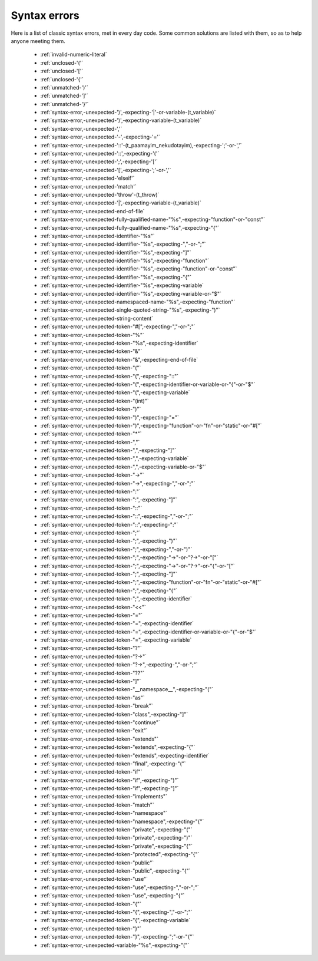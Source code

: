 .. _syntaxerror:

Syntax errors
-----------------------------

Here is a list of classic syntax errors, met in every day code. Some common solutions are listed with them, so as to help anyone meeting them.


      * :ref:`invalid-numeric-literal`
      * :ref:`unclosed-'('`
      * :ref:`unclosed-'['`
      * :ref:`unclosed-'{'`
      * :ref:`unmatched-')'`
      * :ref:`unmatched-']'`
      * :ref:`unmatched-'}'`
      * :ref:`syntax-error,-unexpected-')',-expecting-'|'-or-variable-(t_variable)`
      * :ref:`syntax-error,-unexpected-')',-expecting-variable-(t_variable)`
      * :ref:`syntax-error,-unexpected-','`
      * :ref:`syntax-error,-unexpected-'-',-expecting-'='`
      * :ref:`syntax-error,-unexpected-'::'-(t_paamayim_nekudotayim),-expecting-';'-or-','`
      * :ref:`syntax-error,-unexpected-'::',-expecting-'('`
      * :ref:`syntax-error,-unexpected-';',-expecting-'['`
      * :ref:`syntax-error,-unexpected-'[',-expecting-';'-or-','`
      * :ref:`syntax-error,-unexpected-'elseif'`
      * :ref:`syntax-error,-unexpected-'match'`
      * :ref:`syntax-error,-unexpected-'throw'-(t_throw)`
      * :ref:`syntax-error,-unexpected-'|',-expecting-variable-(t_variable)`
      * :ref:`syntax-error,-unexpected-end-of-file`
      * :ref:`syntax-error,-unexpected-fully-qualified-name-"%s",-expecting-"function"-or-"const"`
      * :ref:`syntax-error,-unexpected-fully-qualified-name-"%s",-expecting-"{"`
      * :ref:`syntax-error,-unexpected-identifier-"%s"`
      * :ref:`syntax-error,-unexpected-identifier-"%s",-expecting-","-or-";"`
      * :ref:`syntax-error,-unexpected-identifier-"%s",-expecting-"]"`
      * :ref:`syntax-error,-unexpected-identifier-"%s",-expecting-"function"`
      * :ref:`syntax-error,-unexpected-identifier-"%s",-expecting-"function"-or-"const"`
      * :ref:`syntax-error,-unexpected-identifier-"%s",-expecting-"{"`
      * :ref:`syntax-error,-unexpected-identifier-"%s",-expecting-variable`
      * :ref:`syntax-error,-unexpected-identifier-"%s",-expecting-variable-or-"$"`
      * :ref:`syntax-error,-unexpected-namespaced-name-"%s",-expecting-"function"`
      * :ref:`syntax-error,-unexpected-single-quoted-string-"%s",-expecting-")"`
      * :ref:`syntax-error,-unexpected-string-content`
      * :ref:`syntax-error,-unexpected-token-"#[",-expecting-","-or-";"`
      * :ref:`syntax-error,-unexpected-token-"%"`
      * :ref:`syntax-error,-unexpected-token-"%s",-expecting-identifier`
      * :ref:`syntax-error,-unexpected-token-"&"`
      * :ref:`syntax-error,-unexpected-token-"&",-expecting-end-of-file`
      * :ref:`syntax-error,-unexpected-token-"("`
      * :ref:`syntax-error,-unexpected-token-"(",-expecting-"::"`
      * :ref:`syntax-error,-unexpected-token-"(",-expecting-identifier-or-variable-or-"{"-or-"$"`
      * :ref:`syntax-error,-unexpected-token-"(",-expecting-variable`
      * :ref:`syntax-error,-unexpected-token-"(int)"`
      * :ref:`syntax-error,-unexpected-token-")"`
      * :ref:`syntax-error,-unexpected-token-")",-expecting-"="`
      * :ref:`syntax-error,-unexpected-token-")",-expecting-"function"-or-"fn"-or-"static"-or-"#["`
      * :ref:`syntax-error,-unexpected-token-"*"`
      * :ref:`syntax-error,-unexpected-token-","`
      * :ref:`syntax-error,-unexpected-token-",",-expecting-"]"`
      * :ref:`syntax-error,-unexpected-token-",",-expecting-variable`
      * :ref:`syntax-error,-unexpected-token-",",-expecting-variable-or-"$"`
      * :ref:`syntax-error,-unexpected-token-"->"`
      * :ref:`syntax-error,-unexpected-token-"->",-expecting-","-or-";"`
      * :ref:`syntax-error,-unexpected-token-":"`
      * :ref:`syntax-error,-unexpected-token-":",-expecting-"]"`
      * :ref:`syntax-error,-unexpected-token-"::"`
      * :ref:`syntax-error,-unexpected-token-"::",-expecting-","-or-";"`
      * :ref:`syntax-error,-unexpected-token-"::",-expecting-":"`
      * :ref:`syntax-error,-unexpected-token-";"`
      * :ref:`syntax-error,-unexpected-token-";",-expecting-")"`
      * :ref:`syntax-error,-unexpected-token-";",-expecting-","-or-")"`
      * :ref:`syntax-error,-unexpected-token-";",-expecting-"->"-or-"?->"-or-"["`
      * :ref:`syntax-error,-unexpected-token-";",-expecting-"->"-or-"?->"-or-"{"-or-"["`
      * :ref:`syntax-error,-unexpected-token-";",-expecting-"]"`
      * :ref:`syntax-error,-unexpected-token-";",-expecting-"function"-or-"fn"-or-"static"-or-"#["`
      * :ref:`syntax-error,-unexpected-token-";",-expecting-"{"`
      * :ref:`syntax-error,-unexpected-token-";",-expecting-identifier`
      * :ref:`syntax-error,-unexpected-token-"<<"`
      * :ref:`syntax-error,-unexpected-token-"="`
      * :ref:`syntax-error,-unexpected-token-"=",-expecting-identifier`
      * :ref:`syntax-error,-unexpected-token-"=",-expecting-identifier-or-variable-or-"{"-or-"$"`
      * :ref:`syntax-error,-unexpected-token-"=",-expecting-variable`
      * :ref:`syntax-error,-unexpected-token-"?"`
      * :ref:`syntax-error,-unexpected-token-"?->"`
      * :ref:`syntax-error,-unexpected-token-"?->",-expecting-","-or-";"`
      * :ref:`syntax-error,-unexpected-token-"??"`
      * :ref:`syntax-error,-unexpected-token-"]"`
      * :ref:`syntax-error,-unexpected-token-"__namespace__",-expecting-"("`
      * :ref:`syntax-error,-unexpected-token-"as"`
      * :ref:`syntax-error,-unexpected-token-"break"`
      * :ref:`syntax-error,-unexpected-token-"class",-expecting-"]"`
      * :ref:`syntax-error,-unexpected-token-"continue"`
      * :ref:`syntax-error,-unexpected-token-"exit"`
      * :ref:`syntax-error,-unexpected-token-"extends"`
      * :ref:`syntax-error,-unexpected-token-"extends",-expecting-"{"`
      * :ref:`syntax-error,-unexpected-token-"extends",-expecting-identifier`
      * :ref:`syntax-error,-unexpected-token-"final",-expecting-"("`
      * :ref:`syntax-error,-unexpected-token-"if"`
      * :ref:`syntax-error,-unexpected-token-"if",-expecting-")"`
      * :ref:`syntax-error,-unexpected-token-"if",-expecting-"]"`
      * :ref:`syntax-error,-unexpected-token-"implements"`
      * :ref:`syntax-error,-unexpected-token-"match"`
      * :ref:`syntax-error,-unexpected-token-"namespace"`
      * :ref:`syntax-error,-unexpected-token-"namespace",-expecting-"{"`
      * :ref:`syntax-error,-unexpected-token-"private",-expecting-"("`
      * :ref:`syntax-error,-unexpected-token-"private",-expecting-")"`
      * :ref:`syntax-error,-unexpected-token-"private",-expecting-"{"`
      * :ref:`syntax-error,-unexpected-token-"protected",-expecting-"{"`
      * :ref:`syntax-error,-unexpected-token-"public"`
      * :ref:`syntax-error,-unexpected-token-"public",-expecting-"{"`
      * :ref:`syntax-error,-unexpected-token-"use"`
      * :ref:`syntax-error,-unexpected-token-"use",-expecting-","-or-";"`
      * :ref:`syntax-error,-unexpected-token-"use",-expecting-"{"`
      * :ref:`syntax-error,-unexpected-token-"{"`
      * :ref:`syntax-error,-unexpected-token-"{",-expecting-","-or-";"`
      * :ref:`syntax-error,-unexpected-token-"{",-expecting-variable`
      * :ref:`syntax-error,-unexpected-token-"}"`
      * :ref:`syntax-error,-unexpected-token-"}",-expecting-";"-or-"{"`
      * :ref:`syntax-error,-unexpected-variable-"%s",-expecting-"("`
